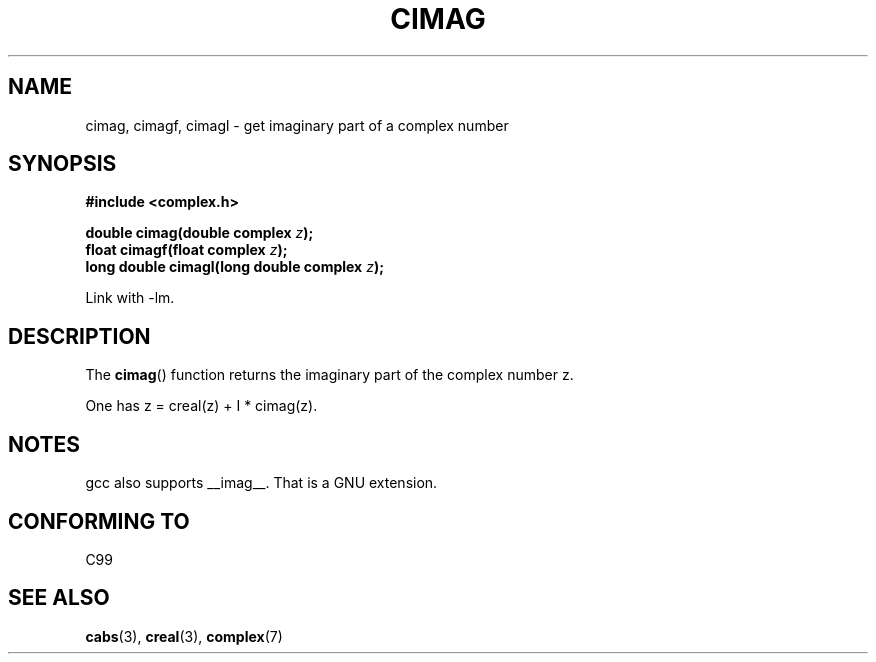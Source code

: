 .\" Copyright 2002 Walter Harms (walter.harms@informatik.uni-oldenburg.de)
.\" Distributed under GPL
.\"
.TH CIMAG 3 2002-07-28 "" "Linux Programmer's Manual"
.SH NAME
cimag, cimagf, cimagl \- get imaginary part of a complex number
.SH SYNOPSIS
.B #include <complex.h>
.sp
.BI "double cimag(double complex " z ");"
.br
.BI "float cimagf(float complex " z ");"
.br
.BI "long double cimagl(long double complex " z ");"
.sp
Link with \-lm.
.SH DESCRIPTION
The
.BR cimag ()
function returns the imaginary part of the complex number z.
.LP
One has z = creal(z) + I * cimag(z).
.SH NOTES
gcc also supports __imag__.
That is a GNU extension.
.SH "CONFORMING TO"
C99
.SH "SEE ALSO"
.BR cabs (3),
.BR creal (3),
.BR complex (7)
